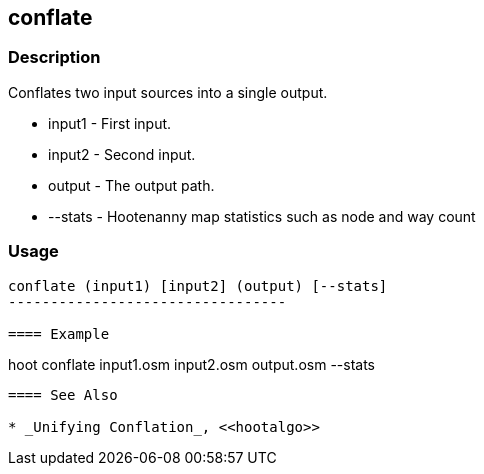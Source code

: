 
[[conflate]]
== conflate

=== Description
Conflates two input sources into a single output.

* +input1+ - First input.
* +input2+ - Second input.
* +output+ - The output path.
* +--stats+ - Hootenanny map statistics such as node and way count

=== Usage
--------------------------------------
conflate (input1) [input2] (output) [--stats]
---------------------------------

==== Example
--------------------------------------
hoot conflate input1.osm input2.osm output.osm --stats
--------------------------------------

==== See Also

* _Unifying Conflation_, <<hootalgo>>
